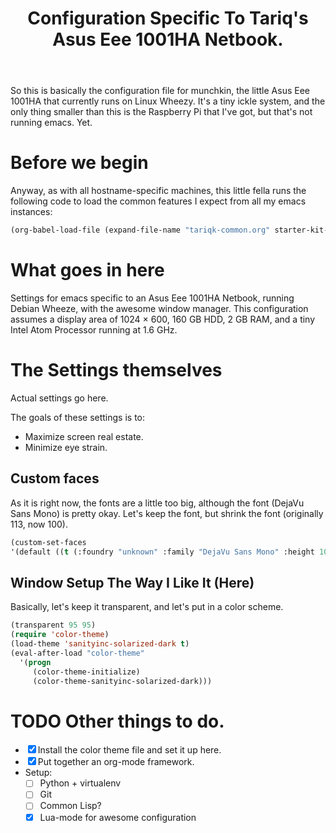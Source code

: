 #+TITLE: Configuration Specific To Tariq's Asus Eee 1001HA Netbook.
#+STARTUP: indent hidestars
#+OPTIONS: toc:nil num:nil ^:nil

So this is basically the configuration file for munchkin, the little Asus Eee 1001HA that currently runs on Linux Wheezy. It's a tiny ickle system, and the only thing smaller than this is the Raspberry Pi that I've got, but that's not running emacs. Yet.

* Before we begin
Anyway, as with all hostname-specific machines, this little fella runs the following code to load the common features I expect from all my emacs instances:

#+begin_src emacs-lisp
(org-babel-load-file (expand-file-name "tariqk-common.org" starter-kit-dir))
#+end_src

* What goes in here
Settings for emacs specific to an Asus Eee 1001HA Netbook, running Debian Wheeze, with the awesome window manager. This configuration assumes a display area of 1024 × 600, 160 GB HDD, 2 GB RAM, and a tiny Intel Atom Processor running at 1.6 GHz.

* The Settings themselves
Actual settings go here.

The goals of these settings is to:
- Maximize screen real estate.
- Minimize eye strain.

** Custom faces
As it is right now, the fonts are a little too big, although the font (DejaVu Sans Mono) is pretty okay. Let's keep the font, but shrink the font (originally 113, now 100).

#+begin_src emacs-lisp
(custom-set-faces
'(default ((t (:foundry "unknown" :family "DejaVu Sans Mono" :height 100)))))
#+end_src

** Window Setup The Way I Like It (Here)
Basically, let's keep it transparent, and let's put in a color scheme.

#+begin_src emacs-lisp
(transparent 95 95)
(require 'color-theme)
(load-theme 'sanityinc-solarized-dark t)
(eval-after-load "color-theme"
  '(progn
     (color-theme-initialize)
     (color-theme-sanityinc-solarized-dark)))
#+end_src

* TODO Other things to do.
- [X] Install the color theme file and set it up here.
- [X] Put together an org-mode framework.
- Setup:
  + [ ] Python + virtualenv
  + [ ] Git
  + [ ] Common Lisp?
  + [X] Lua-mode for awesome configuration
